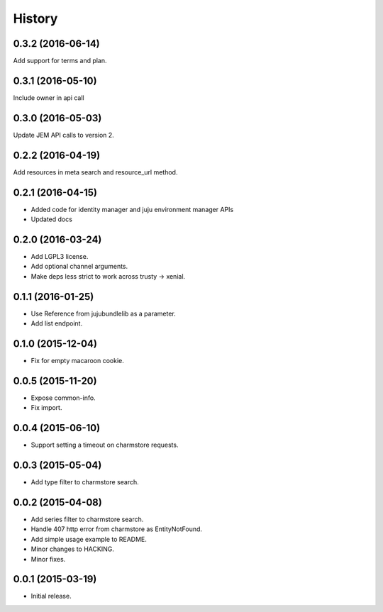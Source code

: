 .. :changelog:

History
-------

0.3.2 (2016-06-14)
++++++++++++++++++

Add support for terms and plan.

0.3.1 (2016-05-10)
++++++++++++++++++

Include owner in api call

0.3.0 (2016-05-03)
++++++++++++++++++

Update JEM API calls to version 2.

0.2.2 (2016-04-19)
++++++++++++++++++

Add resources in meta search and resource_url method.

0.2.1 (2016-04-15)
++++++++++++++++++

* Added code for identity manager and juju environment manager APIs
* Updated docs

0.2.0 (2016-03-24)
++++++++++++++++++

* Add LGPL3 license.
* Add optional channel arguments.
* Make deps less strict to work across trusty -> xenial.

0.1.1 (2016-01-25)
++++++++++++++++++

* Use Reference from jujubundlelib as a parameter.
* Add list endpoint.


0.1.0 (2015-12-04)
++++++++++++++++++

* Fix for empty macaroon cookie.


0.0.5 (2015-11-20)
++++++++++++++++++

* Expose common-info.
* Fix import.


0.0.4 (2015-06-10)
++++++++++++++++++

* Support setting a timeout on charmstore requests.


0.0.3 (2015-05-04)
++++++++++++++++++

* Add type filter to charmstore search.


0.0.2 (2015-04-08)
++++++++++++++++++

* Add series filter to charmstore search.
* Handle 407 http error from charmstore as EntityNotFound.
* Add simple usage example to README.
* Minor changes to HACKING.
* Minor fixes.


0.0.1 (2015-03-19)
++++++++++++++++++

* Initial release.
